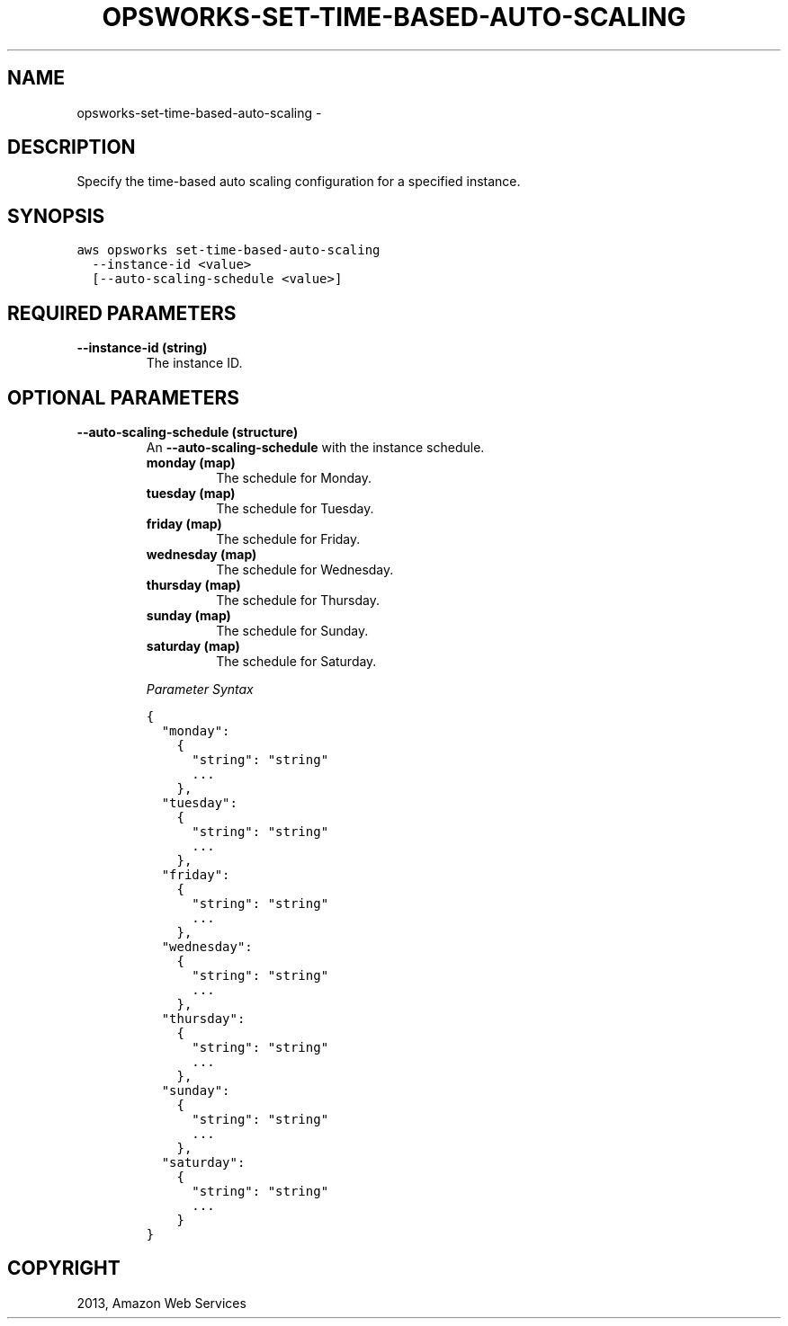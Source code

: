 .TH "OPSWORKS-SET-TIME-BASED-AUTO-SCALING" "1" "March 11, 2013" "0.8" "aws-cli"
.SH NAME
opsworks-set-time-based-auto-scaling \- 
.
.nr rst2man-indent-level 0
.
.de1 rstReportMargin
\\$1 \\n[an-margin]
level \\n[rst2man-indent-level]
level margin: \\n[rst2man-indent\\n[rst2man-indent-level]]
-
\\n[rst2man-indent0]
\\n[rst2man-indent1]
\\n[rst2man-indent2]
..
.de1 INDENT
.\" .rstReportMargin pre:
. RS \\$1
. nr rst2man-indent\\n[rst2man-indent-level] \\n[an-margin]
. nr rst2man-indent-level +1
.\" .rstReportMargin post:
..
.de UNINDENT
. RE
.\" indent \\n[an-margin]
.\" old: \\n[rst2man-indent\\n[rst2man-indent-level]]
.nr rst2man-indent-level -1
.\" new: \\n[rst2man-indent\\n[rst2man-indent-level]]
.in \\n[rst2man-indent\\n[rst2man-indent-level]]u
..
.\" Man page generated from reStructuredText.
.
.SH DESCRIPTION
.sp
Specify the time\-based auto scaling configuration for a specified instance.
.SH SYNOPSIS
.sp
.nf
.ft C
aws opsworks set\-time\-based\-auto\-scaling
  \-\-instance\-id <value>
  [\-\-auto\-scaling\-schedule <value>]
.ft P
.fi
.SH REQUIRED PARAMETERS
.INDENT 0.0
.TP
.B \fB\-\-instance\-id\fP  (string)
The instance ID.
.UNINDENT
.SH OPTIONAL PARAMETERS
.INDENT 0.0
.TP
.B \fB\-\-auto\-scaling\-schedule\fP  (structure)
An \fB\-\-auto\-scaling\-schedule\fP with the instance schedule.
.INDENT 7.0
.TP
.B \fBmonday\fP  (map)
The schedule for Monday.
.TP
.B \fBtuesday\fP  (map)
The schedule for Tuesday.
.TP
.B \fBfriday\fP  (map)
The schedule for Friday.
.TP
.B \fBwednesday\fP  (map)
The schedule for Wednesday.
.TP
.B \fBthursday\fP  (map)
The schedule for Thursday.
.TP
.B \fBsunday\fP  (map)
The schedule for Sunday.
.TP
.B \fBsaturday\fP  (map)
The schedule for Saturday.
.UNINDENT
.sp
\fIParameter Syntax\fP
.sp
.nf
.ft C
{
  "monday":
    {
      "string": "string"
      ...
    },
  "tuesday":
    {
      "string": "string"
      ...
    },
  "friday":
    {
      "string": "string"
      ...
    },
  "wednesday":
    {
      "string": "string"
      ...
    },
  "thursday":
    {
      "string": "string"
      ...
    },
  "sunday":
    {
      "string": "string"
      ...
    },
  "saturday":
    {
      "string": "string"
      ...
    }
}
.ft P
.fi
.UNINDENT
.SH COPYRIGHT
2013, Amazon Web Services
.\" Generated by docutils manpage writer.
.
